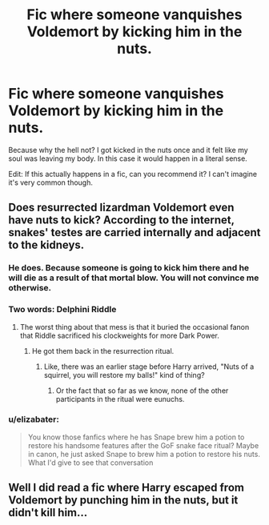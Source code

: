 #+TITLE: Fic where someone vanquishes Voldemort by kicking him in the nuts.

* Fic where someone vanquishes Voldemort by kicking him in the nuts.
:PROPERTIES:
:Author: fiachra12
:Score: 9
:DateUnix: 1535427807.0
:DateShort: 2018-Aug-28
:FlairText: Prompt
:END:
Because why the hell not? I got kicked in the nuts once and it felt like my soul was leaving my body. In this case it would happen in a literal sense.

Edit: If this actually happens in a fic, can you recommend it? I can't imagine it's very common though.


** Does resurrected lizardman Voldemort even have nuts to kick? According to the internet, snakes' testes are carried internally and adjacent to the kidneys.
:PROPERTIES:
:Author: 4ecks
:Score: 6
:DateUnix: 1535429614.0
:DateShort: 2018-Aug-28
:END:

*** He does. Because someone is going to kick him there and he will die as a result of that mortal blow. You will not convince me otherwise.
:PROPERTIES:
:Author: fiachra12
:Score: 14
:DateUnix: 1535431414.0
:DateShort: 2018-Aug-28
:END:


*** Two words: Delphini Riddle
:PROPERTIES:
:Author: XeshTrill
:Score: 9
:DateUnix: 1535432153.0
:DateShort: 2018-Aug-28
:END:

**** The worst thing about that mess is that it buried the occasional fanon that Riddle sacrificed his clockweights for more Dark Power.
:PROPERTIES:
:Author: ConsiderableHat
:Score: 13
:DateUnix: 1535447431.0
:DateShort: 2018-Aug-28
:END:

***** He got them back in the resurrection ritual.
:PROPERTIES:
:Author: rocketsp13
:Score: 2
:DateUnix: 1535478362.0
:DateShort: 2018-Aug-28
:END:

****** Like, there was an earlier stage before Harry arrived, "Nuts of a squirrel, you will restore my balls!" kind of thing?
:PROPERTIES:
:Author: ConsiderableHat
:Score: 3
:DateUnix: 1535479362.0
:DateShort: 2018-Aug-28
:END:

******* Or the fact that so far as we know, none of the other participants in the ritual were eunuchs.
:PROPERTIES:
:Author: rocketsp13
:Score: 2
:DateUnix: 1535479596.0
:DateShort: 2018-Aug-28
:END:


*** u/elizabater:
#+begin_quote
  You know those fanfics where he has Snape brew him a potion to restore his handsome features after the GoF snake face ritual? Maybe in canon, he just asked Snape to brew him a potion to restore his nuts. What I'd give to see that conversation
#+end_quote
:PROPERTIES:
:Author: elizabater
:Score: 2
:DateUnix: 1535512868.0
:DateShort: 2018-Aug-29
:END:


** Well I did read a fic where Harry escaped from Voldemort by punching him in the nuts, but it didn't kill him...
:PROPERTIES:
:Author: ImaWolverine
:Score: 1
:DateUnix: 1535477945.0
:DateShort: 2018-Aug-28
:END:
